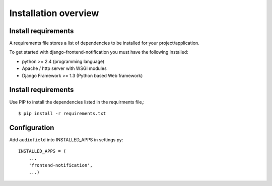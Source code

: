 .. _installation-overview:

=====================
Installation overview
=====================

.. _install-requirements:

Install requirements
====================

A requirements file stores a list of dependencies to be installed for your project/application.

To get started with django-frontend-notification you must have the following installed:

- python >= 2.4 (programming language)
- Apache / http server with WSGI modules
- Django Framework >= 1.3 (Python based Web framework)



.. _install_requirements:

Install requirements
====================

Use PIP to install the dependencies listed in the requirments file,::

    $ pip install -r requirements.txt


.. _configuration:

Configuration
=============

Add ``audiofield`` into INSTALLED_APPS in settings.py::

    INSTALLED_APPS = (
        ...
        'frontend-notification',
        ...)
